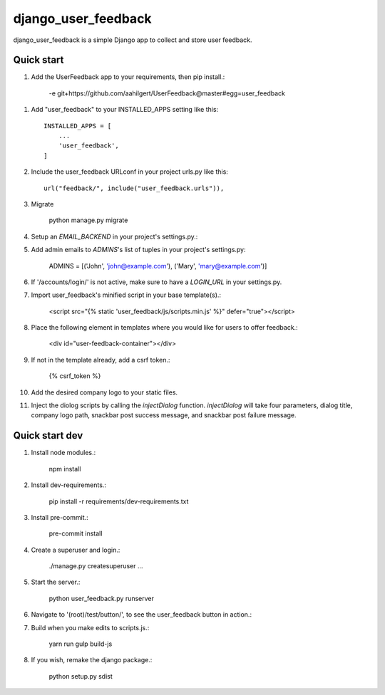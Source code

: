 =====
django_user_feedback
=====

django_user_feedback is a simple Django app to collect and store user feedback.

Quick start
-----------

1. Add the UserFeedback app to your requirements, then pip install.:

    -e git+https://github.com/aahilgert/UserFeedback@master#egg=user_feedback

1. Add "user_feedback" to your INSTALLED_APPS setting like this::

    INSTALLED_APPS = [
        ...
        'user_feedback',
    ]

2. Include the user_feedback URLconf in your project urls.py like this::

    url("feedback/", include("user_feedback.urls")),

3. Migrate

    python manage.py migrate

4. Setup an `EMAIL_BACKEND` in your project's settings.py.:

5. Add admin emails to `ADMINS`'s list of tuples in your project's settings.py:

    ADMINS = [('John', 'john@example.com'), ('Mary', 'mary@example.com')]

6. If '/accounts/login/' is not active, make sure to have a `LOGIN_URL` in your settings.py.

7. Import user_feedback's minified script in your base template(s).:

    <script src="{% static 'user_feedback/js/scripts.min.js' %}" defer="true"></script>

8. Place the following element in templates where you would like for users to offer feedback.:

    <div id="user-feedback-container"></div>

9. If not in the template already, add a csrf token.:

    {% csrf_token %}

10. Add the desired company logo to your static files.

11. Inject the diolog scripts by calling the `injectDialog` function.
    `injectDialog` will take four parameters, dialog title, company logo path,
    snackbar post success message, and snackbar post failure message.

.. code-block:: javascript
    root.injectDialog(
      "{% trans 'Let us know how we can improve your experience!' %}",
      "{% static 'user_feedback/example_logo/aperture.svg' %}",
      "{% trans 'Thanks for your feedback!' %}",
      "{% trans 'Sorry, please try again later!' %}"
    );

Quick start dev
---------------

1. Install node modules.:

    npm install

2. Install dev-requirements.:

    pip install -r requirements/dev-requirements.txt

3. Install pre-commit.:

    pre-commit install

4. Create a superuser and login.:

    ./manage.py createsuperuser
    ...

5. Start the server.:

    python user_feedback.py runserver

6. Navigate to '(root)/test/button/', to see the user_feedback button in action.:

7. Build when you make edits to scripts.js.:

    yarn run gulp build-js

8. If you wish, remake the django package.:

    python setup.py sdist
